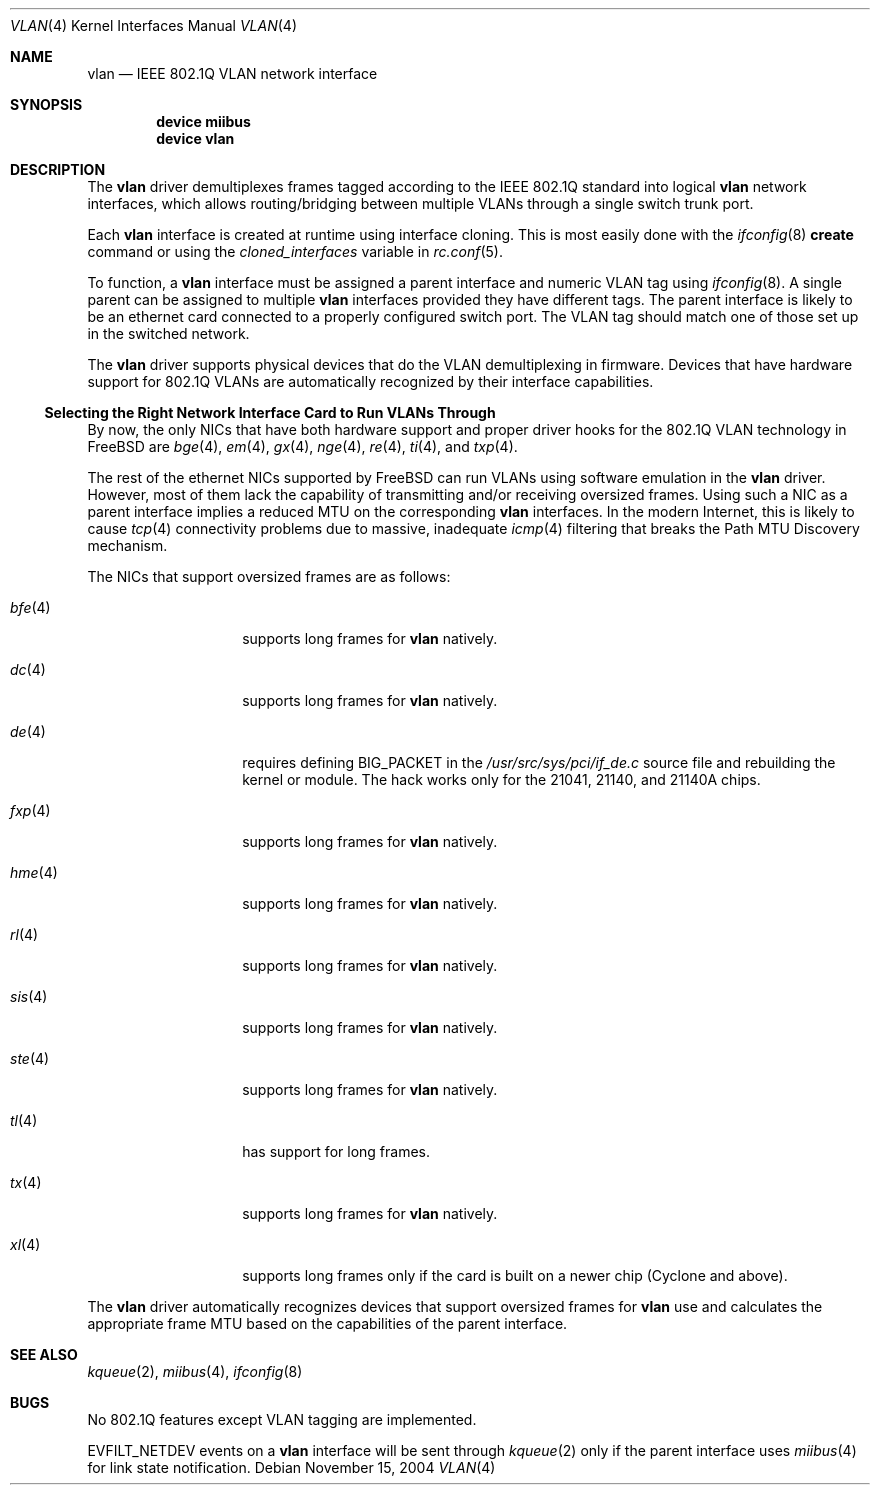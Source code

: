 .\"
.\" Copyright (c) 2001 Yar Tikhiy
.\" All rights reserved.
.\"
.\" Redistribution and use in source and binary forms, with or without
.\" modification, are permitted provided that the following conditions
.\" are met:
.\" 1. Redistributions of source code must retain the above copyright
.\"    notice, this list of conditions and the following disclaimer.
.\" 2. Redistributions in binary form must reproduce the above copyright
.\"    notice, this list of conditions and the following disclaimer in the
.\"    documentation and/or other materials provided with the distribution.
.\"
.\" THIS SOFTWARE IS PROVIDED BY THE AUTHOR AND CONTRIBUTORS ``AS IS'' AND
.\" ANY EXPRESS OR IMPLIED WARRANTIES, INCLUDING, BUT NOT LIMITED TO, THE
.\" IMPLIED WARRANTIES OF MERCHANTABILITY AND FITNESS FOR A PARTICULAR PURPOSE
.\" ARE DISCLAIMED.  IN NO EVENT SHALL THE AUTHOR OR CONTRIBUTORS BE LIABLE
.\" FOR ANY DIRECT, INDIRECT, INCIDENTAL, SPECIAL, EXEMPLARY, OR CONSEQUENTIAL
.\" DAMAGES (INCLUDING, BUT NOT LIMITED TO, PROCUREMENT OF SUBSTITUTE GOODS
.\" OR SERVICES; LOSS OF USE, DATA, OR PROFITS; OR BUSINESS INTERRUPTION)
.\" HOWEVER CAUSED AND ON ANY THEORY OF LIABILITY, WHETHER IN CONTRACT, STRICT
.\" LIABILITY, OR TORT (INCLUDING NEGLIGENCE OR OTHERWISE) ARISING IN ANY WAY
.\" OUT OF THE USE OF THIS SOFTWARE, EVEN IF ADVISED OF THE POSSIBILITY OF
.\" SUCH DAMAGE.
.\"
.\" $FreeBSD$
.\"
.Dd November 15, 2004
.Dt VLAN 4
.Os
.Sh NAME
.Nm vlan
.Nd IEEE 802.1Q VLAN network interface
.Sh SYNOPSIS
.Cd device miibus
.Cd device vlan
.\"
.Sh DESCRIPTION
The
.Nm
driver demultiplexes frames tagged according to
the IEEE 802.1Q standard into logical
.Nm
network interfaces, which allows routing/bridging between
multiple VLANs through a single switch trunk port.
.Pp
Each
.Nm
interface is created at runtime using interface cloning.
This is
most easily done with the
.Xr ifconfig 8
.Cm create
command or using the
.Va cloned_interfaces
variable in
.Xr rc.conf 5 .
.Pp
To function, a
.Nm
interface must be assigned a parent interface and
numeric VLAN tag using
.Xr ifconfig 8 .
A single parent can be assigned to multiple
.Nm
interfaces provided they have different tags.
The parent interface is likely to be an ethernet card connected
to a properly configured switch port.
The VLAN tag should match one of those set up in the switched
network.
.Pp
The
.Nm
driver supports physical devices that do
the VLAN demultiplexing in firmware.
Devices that have hardware support for
802.1Q VLANs are automatically recognized by their interface capabilities.
.\"
.Ss "Selecting the Right Network Interface Card to Run VLANs Through"
By now, the only NICs that have both hardware support and proper
driver hooks for the 802.1Q VLAN technology in
.Fx
are
.Xr bge 4 ,
.Xr em 4 ,
.Xr gx 4 ,
.Xr nge 4 ,
.Xr re 4 ,
.Xr ti 4 ,
and
.Xr txp 4 .
.Pp
The rest of the ethernet NICs supported by
.Fx
can run
VLANs using software emulation in the
.Nm
driver.
However, most of them lack the capability
of transmitting and/or receiving oversized frames.
Using such a NIC as a parent interface
implies a reduced MTU on the corresponding
.Nm
interfaces.
In the modern Internet, this is likely to cause
.Xr tcp 4
connectivity problems due to massive, inadequate
.Xr icmp 4
filtering that breaks the Path MTU Discovery mechanism.
.Pp
The NICs that support oversized frames are as follows:
.Bl -tag -width ".Xr fxp 4 " -offset indent
.It Xr bfe 4
supports long frames for
.Nm
natively.
.It Xr dc 4
supports long frames for
.Nm
natively.
.It Xr de 4
requires defining
.Dv BIG_PACKET
in the
.Pa /usr/src/sys/pci/if_de.c
source file and rebuilding the kernel
or module.
The hack works only for the 21041, 21140, and 21140A chips.
.It Xr fxp 4
supports long frames for
.Nm
natively.
.It Xr hme 4
supports long frames for
.Nm
natively.
.It Xr rl 4
supports long frames for
.Nm
natively.
.It Xr sis 4
supports long frames for
.Nm
natively.
.It Xr ste 4
supports long frames for
.Nm
natively.
.It Xr tl 4
has support for long frames.
.It Xr tx 4
supports long frames for
.Nm
natively.
.It Xr xl 4
supports long frames only if the card is built on a newer chip
(Cyclone and above).
.El
.Pp
The
.Nm
driver automatically recognizes devices that support oversized frames
for
.Nm
use and calculates the appropriate frame MTU based on the
capabilities of the parent interface.
.Sh SEE ALSO
.Xr kqueue 2 ,
.Xr miibus 4 ,
.Xr ifconfig 8
.Sh BUGS
No 802.1Q features except VLAN tagging are implemented.
.Pp
.Dv EVFILT_NETDEV
events on a
.Nm
interface will be sent through
.Xr kqueue 2
only if the parent interface uses
.Xr miibus 4
for link state notification.

